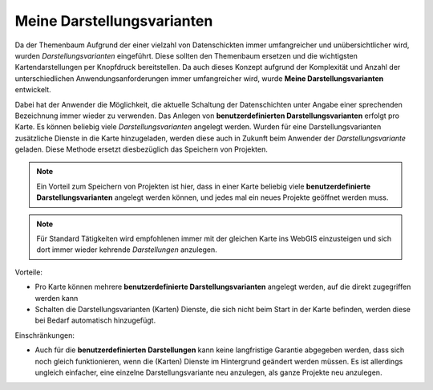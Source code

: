Meine Darstellungsvarianten 
===========================

Da der Themenbaum Aufgrund der einer vielzahl von Datenschickten immer
umfangreicher und unübersichtlicher wird, wurden *Darstellungsvarianten* eingeführt. Diese sollten den 
Themenbaum ersetzen und die wichtigsten Kartendarstellungen per Knopfdruck bereitstellen.
Da auch dieses Konzept aufgrund der Komplexität und Anzahl der unterschiedlichen Anwendungsanforderungen immer
umfangreicher wird, wurde **Meine Darstellungsvarianten** entwickelt.

Dabei hat der Anwender die Möglichkeit, die aktuelle Schaltung der Datenschichten unter Angabe einer
sprechenden Bezeichnung immer wieder zu verwenden. Das Anlegen von **benutzerdefinierten Darstellungsvarianten**
erfolgt pro Karte. Es können beliebig viele *Darstellungsvarianten* angelegt werden.
Wurden für eine Darstellungsvarianten zusätzliche Dienste in die Karte hinzugeladen, werden diese auch
in Zukunft beim Anwender der *Darstellungsvariante* geladen. Diese Methode ersetzt diesbezüglich 
das Speichern von Projekten.

.. note::
   Ein Vorteil zum Speichern von Projekten ist hier, dass in einer Karte beliebig viele 
   **benutzerdefinierte Darstellungsvarianten** angelegt werden können, und jedes mal ein neues Projekte geöffnet 
   werden muss.

.. note::
   Für Standard Tätigkeiten wird empfohlenen immer mit der gleichen Karte ins WebGIS einzusteigen und 
   sich dort immer wieder kehrende *Darstellungen* anzulegen.


Vorteile:

* Pro Karte können mehrere **benutzerdefinierte Darstellungsvarianten** angelegt werden, auf die direkt zugegriffen werden kann
* Schalten die Darstellungsvarianten (Karten) Dienste, die sich nicht beim Start in der Karte befinden, werden diese bei Bedarf automatisch hinzugefügt.

Einschränkungen:

* Auch für die **benutzerdefinierten Darstellungen** kann keine langfristige Garantie abgegeben werden,
  dass sich noch gleich funktionieren, wenn die (Karten) Dienste im Hintergrund geändert werden müssen.
  Es ist allerdings ungleich einfacher, eine einzelne Darstellungsvariante neu anzulegen, als ganze Projekte 
  neu anzulegen.